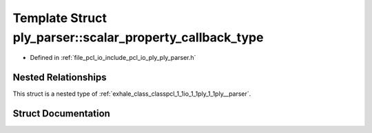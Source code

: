 .. _exhale_struct_structpcl_1_1io_1_1ply_1_1ply__parser_1_1scalar__property__callback__type:

Template Struct ply_parser::scalar_property_callback_type
=========================================================

- Defined in :ref:`file_pcl_io_include_pcl_io_ply_ply_parser.h`


Nested Relationships
--------------------

This struct is a nested type of :ref:`exhale_class_classpcl_1_1io_1_1ply_1_1ply__parser`.


Struct Documentation
--------------------


.. doxygenstruct:: pcl::io::ply::ply_parser::scalar_property_callback_type
   :members:
   :protected-members:
   :undoc-members: